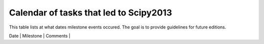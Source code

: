 =========================
Calendar of tasks that led to Scipy2013
=========================


This table lists at what dates milestone events occured. The goal is to provide guidelines for future editions.

+----------+-------------------------------------------------+----------------------------------------------------------+
|     Date          |                                       Milestone                                             |                                    Comments                                                                |
+----------+-------------------------------------------------+----------------------------------------------------------+
| 10/12           |   potential co-chairs contacted                                                  |                                                                                                                     |
| 11/2012       |   Both co-chairs chosen                                                             |                                                                                                                     |
| 11/2012       |   Session themes chosen: Machine Learning and GIS                  |                                                                                                                     |
| 02/12/2012 |   Announcement webpage up with dates, link to old editions    |  This needs to come up early since public sector  employees now need 6   |
|                      |   tentative prices                                                                        |  months to get conf budget                                                                         |
|                      |                                                                                                    |                                                                                                                     | |+----------+-------------------------------------------------+----------------------------------------------------------+
